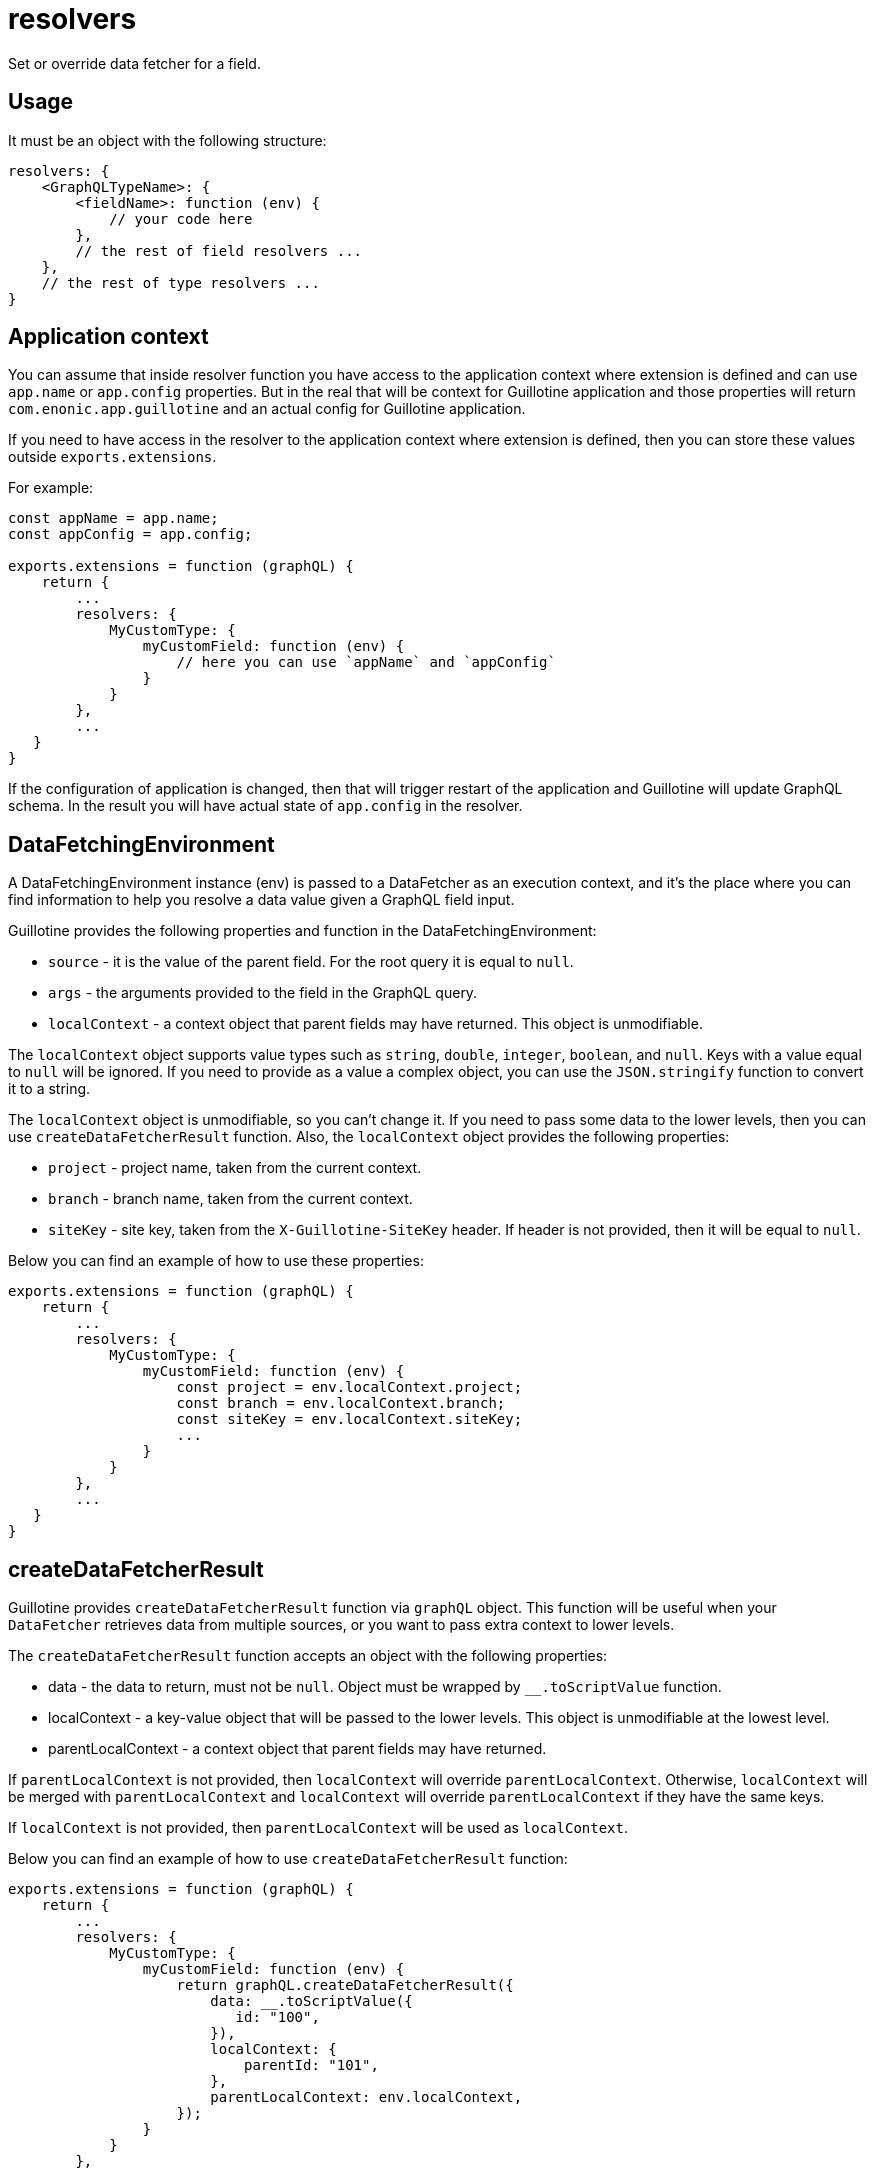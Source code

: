 = resolvers

Set or override data fetcher for a field.

== Usage

It must be an object with the following structure:

[source,javascript]
----
resolvers: {
    <GraphQLTypeName>: {
        <fieldName>: function (env) {
            // your code here
        },
        // the rest of field resolvers ...
    },
    // the rest of type resolvers ...
}
----

== Application context

You can assume that inside resolver function you have access to the application context where extension is defined and can use `app.name` or `app.config` properties. But in the real that will be context for Guillotine application and those properties will return `com.enonic.app.guillotine` and an actual config for Guillotine application.

If you need to have access in the resolver to the application context where extension is defined, then you can store these values outside `exports.extensions`.

For example:

[source,javascript]
----
const appName = app.name;
const appConfig = app.config;

exports.extensions = function (graphQL) {
    return {
        ...
        resolvers: {
            MyCustomType: {
                myCustomField: function (env) {
                    // here you can use `appName` and `appConfig`
                }
            }
        },
        ...
   }
}
----

If the configuration of application is changed, then that will trigger restart of the application and Guillotine will update GraphQL schema. In the result you will have actual state of `app.config` in the resolver.


== DataFetchingEnvironment

A DataFetchingEnvironment instance (env) is passed to a DataFetcher as an execution context, and it's the place where you can find information to help you resolve a data value given a GraphQL field input.

Guillotine provides the following properties and function in the DataFetchingEnvironment:

- `source` - it is the value of the parent field. For the root query it is equal to `null`.
- `args` - the arguments provided to the field in the GraphQL query.
- `localContext` - a context object that parent fields may have returned. This object is unmodifiable.

The `localContext` object supports value types such as `string`, `double`, `integer`, `boolean`, and `null`. Keys with a value equal to `null` will be ignored. If you need to provide as a value a complex object, you can use the `JSON.stringify` function to convert it to a string.

The `localContext` object is unmodifiable, so you can't change it. If you need to pass some data to the lower levels, then you can use `createDataFetcherResult` function. Also, the `localContext` object provides the following properties:

- `project` - project name, taken from the current context.
- `branch` - branch name, taken from the current context.
- `siteKey` - site key, taken from the `X-Guillotine-SiteKey` header. If header is not provided, then it will be equal to `null`.

Below you can find an example of how to use these properties:

[source,javascript]
----
exports.extensions = function (graphQL) {
    return {
        ...
        resolvers: {
            MyCustomType: {
                myCustomField: function (env) {
                    const project = env.localContext.project;
                    const branch = env.localContext.branch;
                    const siteKey = env.localContext.siteKey;
                    ...
                }
            }
        },
        ...
   }
}
----

== createDataFetcherResult

Guillotine provides `createDataFetcherResult` function via `graphQL` object. This function will be useful when your `DataFetcher` retrieves data from multiple sources, or you want to pass extra context to lower levels.

The `createDataFetcherResult` function accepts an object with the following properties:

- data - the data to return, must not be `null`. Object must be wrapped by `__.toScriptValue` function.
- localContext - a key-value object that will be passed to the lower levels. This object is unmodifiable at the lowest level.
- parentLocalContext - a context object that parent fields may have returned.

If `parentLocalContext` is not provided, then `localContext` will override `parentLocalContext`. Otherwise, `localContext` will be merged with `parentLocalContext` and `localContext` will override `parentLocalContext` if they have the same keys.

If `localContext` is not provided, then `parentLocalContext` will be used as `localContext`.

Below you can find an example of how to use `createDataFetcherResult` function:

[source,javascript]
----
exports.extensions = function (graphQL) {
    return {
        ...
        resolvers: {
            MyCustomType: {
                myCustomField: function (env) {
                    return graphQL.createDataFetcherResult({
                        data: __.toScriptValue({
                           id: "100",
                        }),
                        localContext: {
                            parentId: "101",
                        },
                        parentLocalContext: env.localContext,
                    });
                }
            }
        },
        ...
   }
}
----
